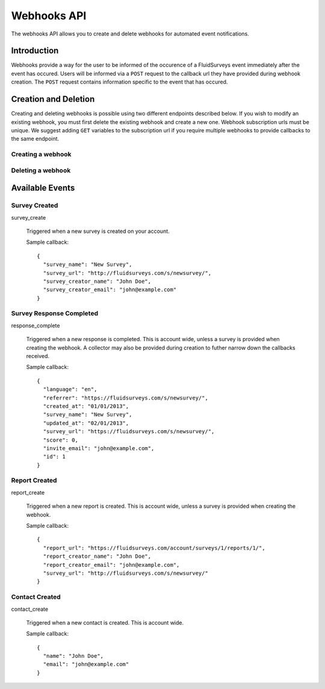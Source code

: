 Webhooks API
=====================

The webhooks API allows you to create and delete webhooks for automated event notifications.

Introduction
------------

Webhooks provide a way for the user to be informed of the occurence of a FluidSurveys event immediately after the event has occured.
Users will be informed via a ``POST`` request to the callback url they have provided during webhook creation. The ``POST`` request 
contains information specific to the event that has occured.
    

Creation and Deletion
---------------------

Creating and deleting webhooks is possible using two different endpoints described below.
If you wish to modify an existing webhook, you must first delete the existing webhook and 
create a new one. Webhook subscription urls must be unique. We suggest adding ``GET``
variables to the subscription url if you require multiple webhooks to provide callbacks 
to the same endpoint.

Creating a webhook
``````````````````

.. http:post:: /api/v2/webhooks/subscribe/

    Returns a status of ``409`` if a webhook with the subscription url already exists. 
    Returns a status of ``201`` if the webhook was successfully created. 
    Requests must be sent as an :mimetype:`application/json`-encoded dictionary with the required fields ``subscription_url`` and ``event``.
    Additionally, ``survey`` and ``collector`` fields may be provided containing the associated IDs. Their ability to filter the callbacks 
    received is based on the event selected.

    Sample request::

      {
        "subscription_url": "http://fluidsurveys.com/api/v2/callback/",
        "event": "response_complete",
        "survey": 1,
        "collector": 1
      }


Deleting a webhook
``````````````````

.. http:post:: /api/v2/webhooks/unsubscribe/

    Returns a status of ``200`` if the webhook was successfully deleted. Requests must be 
    sent as an :mimetype:`application/json`-encoded dictionary with the required fields ``subscription_url``.
    Alternatively, you can delete a webhook by responding to a webhook callback with a status of ``410``

Available Events
----------------


Survey Created
``````````````

survey_create

    Triggered when a new survey is created on your account.

    Sample callback::

      {
        "survey_name": "New Survey",
        "survey_url": "http://fluidsurveys.com/s/newsurvey/",
        "survey_creator_name": "John Doe",
        "survey_creator_email": "john@example.com"
      }


Survey Response Completed
`````````````````````````

response_complete

    Triggered when a new response is completed. This is account wide, unless a survey 
    is provided when creating the webhook. A collector may also be provided during 
    creation to futher narrow down the callbacks received.

    Sample callback::

      {
        "language": "en",
        "referrer": "https://fluidsurveys.com/s/newsurvey/",
        "created_at": "01/01/2013",
        "survey_name": "New Survey",
        "updated_at": "02/01/2013",
        "survey_url": "https://fluidsurveys.com/s/newsurvey/",
        "score": 0,
        "invite_email": "john@example.com",
        "id": 1
      }


Report Created
``````````````

report_create

    Triggered when a new report is created. This is account wide, unless a survey 
    is provided when creating the webhook.

    Sample callback::

      {
        "report_url": "https://fluidsurveys.com/account/surveys/1/reports/1/",
        "report_creator_name": "John Doe",
        "report_creator_email": "john@example.com",
        "survey_url": "http://fluidsurveys.com/s/newsurvey/"
      }


Contact Created
```````````````

contact_create

   Triggered when a new contact is created. This is account wide.

   Sample callback::

      {
        "name": "John Doe",
        "email": "john@example.com"
      }